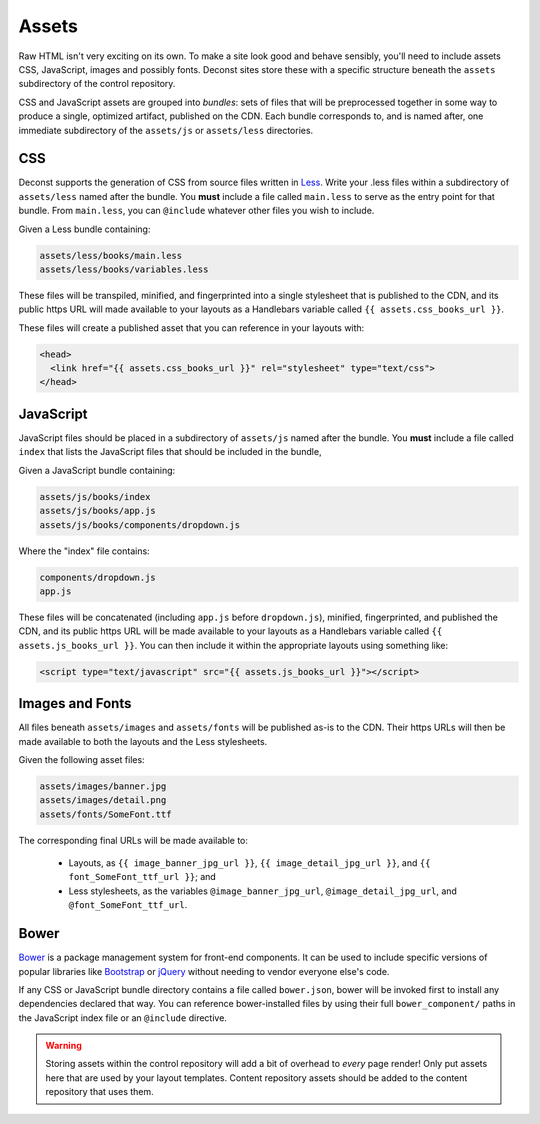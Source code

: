 .. _control-layout-assets:

Assets
------

Raw HTML isn't very exciting on its own. To make a site look good and behave sensibly, you'll need to include assets CSS, JavaScript, images and possibly fonts. Deconst sites store these with a specific structure beneath the ``assets`` subdirectory of the control repository.

CSS and JavaScript assets are grouped into *bundles*: sets of files that will be preprocessed together in some way to produce a single, optimized artifact, published on the CDN. Each bundle corresponds to, and is named after, one immediate subdirectory of the ``assets/js`` or ``assets/less`` directories.

CSS
^^^

Deconst supports the generation of CSS from source files written in `Less <http://lesscss.org/>`_. Write your .less files within a subdirectory of ``assets/less`` named after the bundle. You **must** include a file called ``main.less`` to serve as the entry point for that bundle. From ``main.less``, you can ``@include`` whatever other files you wish to include.

Given a Less bundle containing:

.. code-block:: text

  assets/less/books/main.less
  assets/less/books/variables.less

These files will be transpiled, minified, and fingerprinted into a single stylesheet that is published to the CDN, and its public https URL will made available to your layouts as a Handlebars variable called ``{{ assets.css_books_url }}``.

These files will create a published asset that you can reference in your layouts with:

.. code-block:: html

  <head>
    <link href="{{ assets.css_books_url }}" rel="stylesheet" type="text/css">
  </head>

JavaScript
^^^^^^^^^^

JavaScript files should be placed in a subdirectory of ``assets/js`` named after the bundle. You **must** include a file called ``index`` that lists the JavaScript files that should be included in the bundle,

Given a JavaScript bundle containing:

.. code-block:: text

  assets/js/books/index
  assets/js/books/app.js
  assets/js/books/components/dropdown.js

Where the "index" file contains:

.. code-block:: text

  components/dropdown.js
  app.js

These files will be concatenated (including ``app.js`` before ``dropdown.js``), minified, fingerprinted, and published the CDN, and its public https URL will be made available to your layouts as a Handlebars variable called ``{{ assets.js_books_url }}``. You can then include it within the appropriate layouts using something like:

.. code-block:: html

  <script type="text/javascript" src="{{ assets.js_books_url }}"></script>

Images and Fonts
^^^^^^^^^^^^^^^^

All files beneath ``assets/images`` and ``assets/fonts`` will be published as-is to the CDN. Their https URLs will then be made available to both the layouts and the Less stylesheets.

Given the following asset files:

.. code-block:: text

  assets/images/banner.jpg
  assets/images/detail.png
  assets/fonts/SomeFont.ttf

The corresponding final URLs will be made available to:

 * Layouts, as ``{{ image_banner_jpg_url }}``, ``{{ image_detail_jpg_url }}``, and ``{{ font_SomeFont_ttf_url }}``; and
 * Less stylesheets, as the variables ``@image_banner_jpg_url``, ``@image_detail_jpg_url``, and ``@font_SomeFont_ttf_url``.

Bower
^^^^^

`Bower <http://bower.io/>`_ is a package management system for front-end components. It can be used to include specific versions of popular libraries like `Bootstrap <http://getbootstrap.com/>`_ or `jQuery <https://jquery.com/>`_ without needing to vendor everyone else's code.

If any CSS or JavaScript bundle directory contains a file called ``bower.json``, bower will be invoked first to install any dependencies declared that way. You can reference bower-installed files by using their full ``bower_component/`` paths in the JavaScript index file or an ``@include`` directive.

.. warning::

  Storing assets within the control repository will add a bit of overhead to *every* page render! Only put assets here that are used by your layout templates. Content repository assets should be added to the content repository that uses them.
